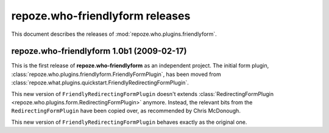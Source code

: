 ************************************
**repoze.who-friendlyform** releases
************************************

This document describes the releases of :mod:`repoze.who.plugins.friendlyform`.


.. _1.0b1:

**repoze.who-friendlyform** 1.0b1 (2009-02-17)
==============================================

This is the first release of **repoze.who-friendlyform** as an
independent project. The initial form plugin, 
:class:`repoze.who.plugins.friendlyform.FriendlyFormPlugin`, has been moved
from :class:`repoze.what.plugins.quickstart.FriendlyRedirectingFormPlugin`.

This new version of ``FriendlyRedirectingFormPlugin`` doesn't extends 
:class:`RedirectingFormPlugin <repoze.who.plugins.form.RedirectingFormPlugin>`
anymore. Instead, the relevant bits from the ``RedirectingFormPlugin`` have
been copied over, as recommended by Chris McDonough.

This new version of ``FriendlyRedirectingFormPlugin`` behaves exactly as the
original one.
